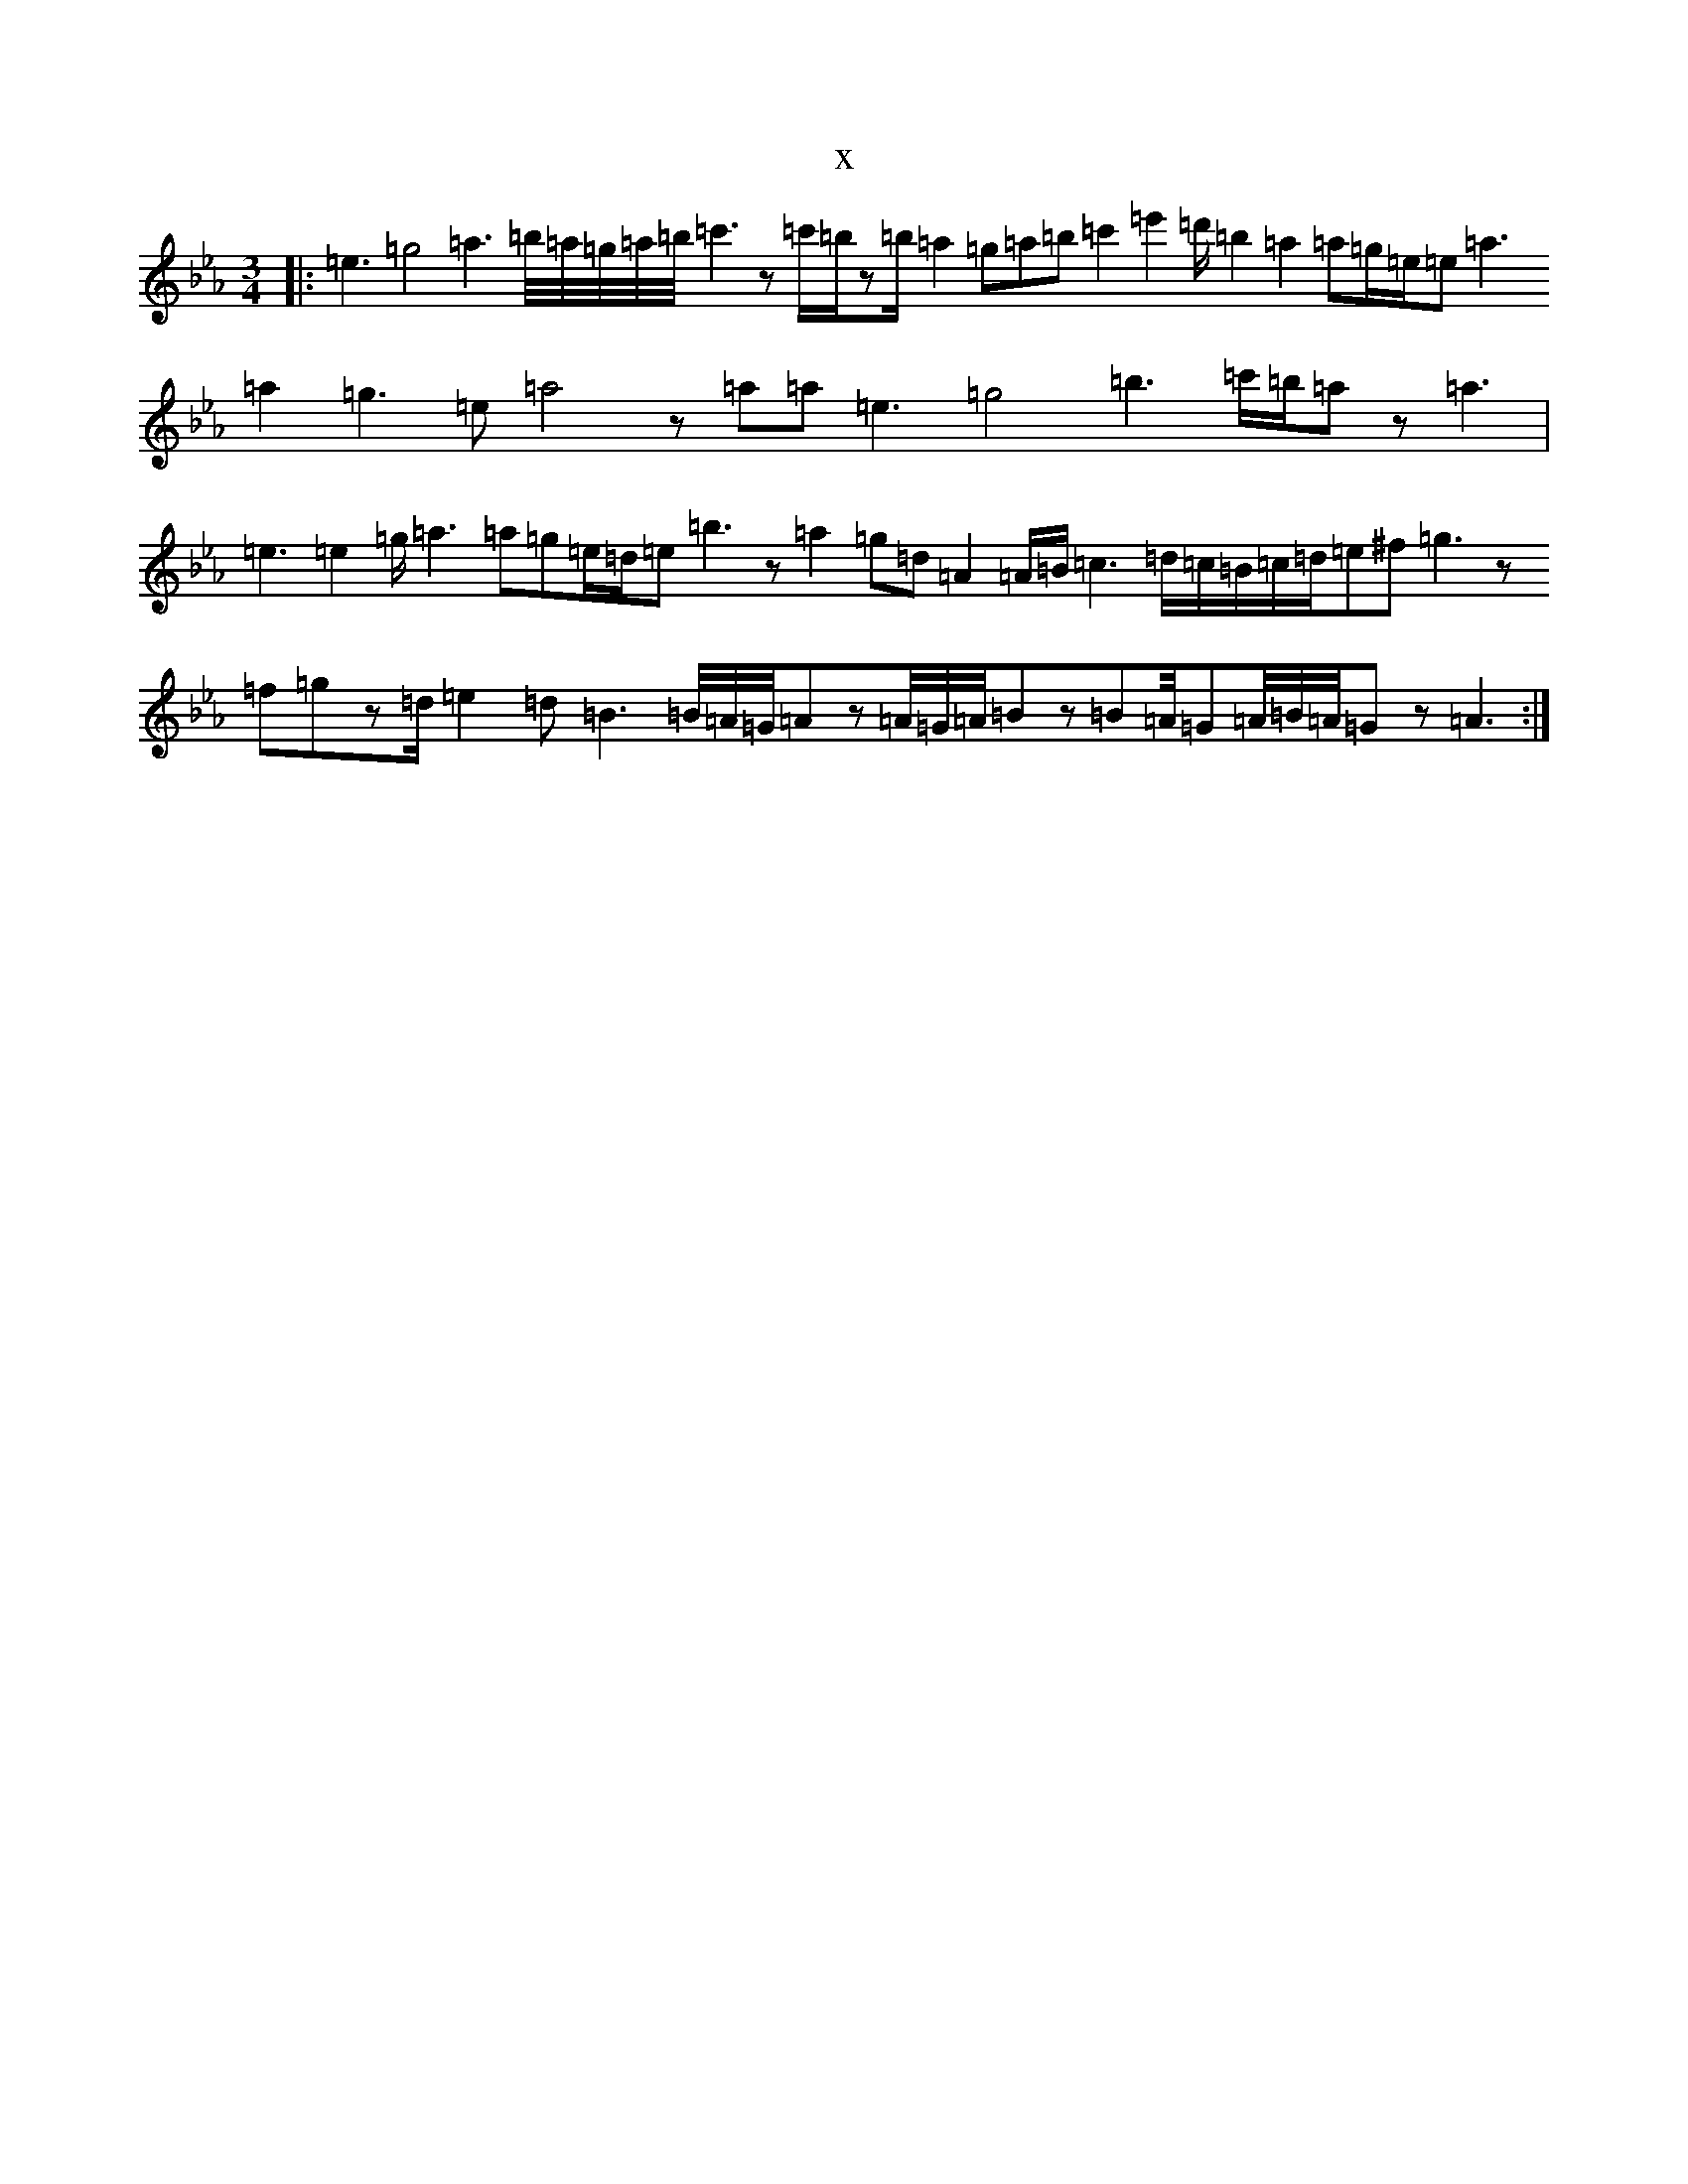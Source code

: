 X:16689
T:x
L:1/8
M:3/4
K: C minor
|:=e3=g4=a3=b/4=a/4=g/4=a/4=b/4=c'3z=c'/2=b/2z=b/2=a2=g=a=b=c'2=e'2=d'/2=b2=a2=a=g/2=e/2=e=a3=a2=g3=e=a4z=a=a=e3=g4=b3=c'/2=b/2=az=a3|=e3=e2=g/2=a3=a=g=e/2=d/2=e=b3z=a2=g=d=A2=A/2=B/2=c3=d/2=c/2=B/2=c/2=d/2=e^f=g3z=f=gz=d/2=e2=d=B3=B/4=A/4=G/4=Az=A/4=G/4=A/4=Bz=B=A/4=G=A/4=B/4=A/4=Gz=A3:|